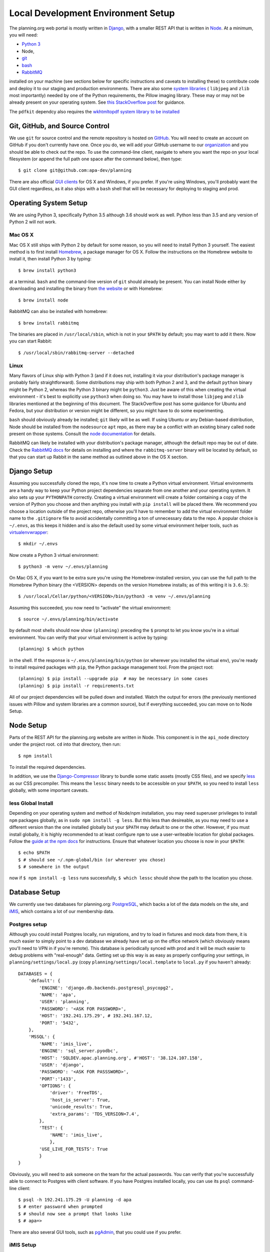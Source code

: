 ###################################
Local Development Environment Setup
###################################

The planning.org web portal is mostly written in `Django <https://docs.djangoproject.com>`_, with a smaller REST API that is written in `Node <https://nodejs.org>`_. At a minimum, you will need:

- `Python 3 <https://python.org>`_
- Node,
- `git <https://git-scm.com/>`_
- `bash <https://www.gnu.org/software/bash/>`_
- `RabbitMQ <https://www.rabbitmq.com/>`_

installed on your machine (see sections below for specific instructions and caveats to installing these) to contribute code and deploy it to our staging and production environments. There are also some `system libraries <https://pillow.readthedocs.io/en/5.1.x/installation.html#external-libraries>`_ ( ``libjpeg`` and ``zlib`` most importantly) needed by one of the Python requirements, the Pillow imaging library. These may or may not be already present on your operating system. See `this StackOverflow post <https://stackoverflow.com/a/34631976>`_ for guidance.

The ``pdfkit`` dependcy also requires the `wkhtmltopdf system library to be installed <https://github.com/JazzCore/python-pdfkit/wiki/Installing-wkhtmltopdf>`_

*******************************
Git, GitHub, and Source Control
*******************************

.. highlight:: bash

We use ``git`` for source control and the remote repository is hosted on `GitHub <https://github.com>`_. You will need to create an account on GitHub if you don't currently have one. Once you do, we will add your GitHub username to our `organization <https://github.com/apa-dev>`_ and you should be able to check out the repo. To use the command-line client, navigate to where you want the repo on your local filesystem (or append the full path one space after the command below), then type::

   $ git clone git@github.com:apa-dev/planning

There are also official `GUI clients <https://desktop.github.com/>`_ for OS X and Windows, if you prefer. If you're using Windows, you'll probably want the GUI client regardless, as it also ships with a ``bash`` shell that will be necessary for deploying to staging and prod.


**********************
Operating System Setup
**********************

We are using Python 3, specifically Python 3.5 although 3.6 should work as well. Python less than 3.5 and any version of Python 2 will not work.

Mac OS X
========

.. highlight:: bash

Mac OS X still ships with Python 2 by default for some reason, so you will need to install Python 3 yourself. The easiest method is to first install `Homebrew <https://brew.sh/>`_, a package manager for OS X. Follow the instructions on the Homebrew website to install it, then install Python 3 by typing::

   $ brew install python3

at a terminal. ``bash`` and the command-line version of ``git`` should already be present. You can install Node either by downloading and installing the binary from `the website <https://nodejs.org/en/>`_ or with Homebrew::

   $ brew install node

RabbitMQ can also be installed with homebrew::

   $ brew install rabbitmq

The binaries are placed in ``/usr/local/sbin``, which is not in your ``$PATH`` by default; you may want to add it there. Now you can start Rabbit::

   $ /usr/local/sbin/rabbitmq-server --detached

Linux
=====

Many flavors of Linux ship with Python 3 (and if it does not, installing it via your distribution's package manager is probably fairly straightforward). Some distributions may ship with both Python 2 and 3, and the default ``python`` binary might be Python 2, whereas the Python 3 binary might be ``python3``. Just be aware of this when creating the virtual environment - it's best to explicitly use ``python3`` when doing so. You may have to install those ``libjpeg`` and ``zlib`` libraries mentioned at the beginning of this document. The StackOverflow post has some guidance for Ubuntu and Fedora, but your distribution or version might be different, so you might have to do some experimenting.

``bash`` should obviously already be installed; ``git`` likely will be as well. If using Ubuntu or any Debian-based distribution, Node should be installed from the ``nodesource`` ``apt`` repo, as there may be a conflict with an existing binary called ``node`` present on those systems. Consult the `node documentation <https://nodejs.org/en/download/package-manager/>`_ for details.

RabbitMQ can likely be installed with your distribution's package manager, although the default repo may be out of date. Check the `RabbitMQ docs <https://www.rabbitmq.com/download.html>`_ for details on installing and where the ``rabbitmq-server`` binary will be located by default, so that you can start up Rabbit in the same method as outlined above in the OS X section.


************
Django Setup
************

Assuming you successfully cloned the repo, it's now time to create a Python virtual environment. Virtual environments are a handy way to keep your Python project dependencies separate from one another and your operating system. It also sets up your ``PYTHONPATH`` correctly. Creating a virtual environment will create a folder containing a copy of the version of Python you choose and then anything you install with ``pip install`` will be placed there. We recommend you choose a location outside of the project repo, otherwise you'll have to remember to add the virtual environment folder name to the ``.gitignore`` file to avoid accidentally committing a ton of unnecessary data to the repo. A popular choice is ``~/.envs``, as this keeps it hidden and is also the default used by some virtual environment helper tools, such as `virtualenvwrapper <https://virtualenvwrapper.readthedocs.io/en/latest/>`_::

   $ mkdir ~/.envs

Now create a Python 3 virtual environment::

   $ python3 -m venv ~/.envs/planning

On Mac OS X, if you want to be extra sure you're using the Homebrew-installed version, you can use the full path to the Homebrew Python binary (the <VERSION> depends on the version Homebrew installs; as of this writing it is ``3.6.5``)::

   $ /usr/local/Cellar/python/<VERSION>/bin/python3 -m venv ~/.envs/planning

Assuming this succeeded, you now need to "activate" the virtual environment::

   $ source ~/.envs/planning/bin/activate

by default most shells should now show ``(planning)`` preceding the ``$`` prompt to let you know you're in a virtual environment.  You can verify that your virtual environment is active by typing::

   (planning) $ which python

in the shell. If the response is ``~/.envs/planning/bin/python`` (or wherever you installed the virtual env), you're ready to install required packages with ``pip``, the Python package management tool. From the project root::

   (planning) $ pip install --upgrade pip  # may be necessary in some cases
   (planning) $ pip install -r requirements.txt

All of our project dependencies will be pulled down and installed. Watch the output for errors (the previously mentioned issues with Pillow and system libraries are a common source), but if everything succeeded, you can move on to Node Setup.

**********
Node Setup
**********

Parts of the REST API for the planning.org website are written in Node. This component is in the ``api_node`` directory under the project root. ``cd`` into that directory, then run::

   $ npm install

To install the required dependencies.

In addition, we use the `Django-Compressor <http://django-compressor.readthedocs.io/en/latest/>`_ library to bundle some static assets (mostly CSS files), and we specify `less <http://lesscss.org/>`_ as our CSS precompiler. This means the ``lessc`` binary needs to be accessible on your ``$PATH``, so you need to install ``less`` globally, with some important caveats.

less Global Install
===================

Depending on your operating system and method of Node/npm installation, you may need superuser privileges to install ``npm`` packages globally, as in ``sudo npm install -g less``. But this less than desireable, as you may need to use a different version than the one installed globally but your ``$PATH`` may default to one or the other. However, if you must install globally, it is highly recommended to at least configure ``npm`` to use a user-writeable location for global packages. Follow the `guide at the npm docs <https://docs.npmjs.com/getting-started/fixing-npm-permissions>`_ for instructions. Ensure that whatever location you choose is now in your ``$PATH``::

   $ echo $PATH
   $ # should see ~/.npm-global/bin (or wherever you chose)
   $ # somewhere in the output

now if ``$ npm install -g less`` runs successfully, ``$ which lessc`` should show the path to the location you chose.

**************
Database Setup
**************

We currently use two databases for planning.org: `PostgreSQL <https://postgresql.org>`_, which backs a lot of the data models on the site, and `iMIS <https://www.advsol.com/asi/IMIS20/solutions/association_management_software.aspx>`_, which contains a lot of our membership data.

Postgres setup
==============

.. highlight:: python

Although you could install Postgres locally, run migrations, and try to load in fixtures and mock data from there, it is much easier to simply point to a dev database we already have set up on the office network (which obviously means you'll need to VPN in if you're remote). This database is periodically synced with prod and it will be much easier to debug problems with "real-enough" data. Getting set up this way is as easy as properly configuring your settings, in ``planning/settings/local.py`` (copy ``planning/settings/local.template`` to ``local.py`` if you haven't already::

   DATABASES = {
       'default': {
           'ENGINE': 'django.db.backends.postgresql_psycopg2',
           'NAME': 'apa',
           'USER': 'planning',
           'PASSWORD': '<ASK FOR PASSWORD>',
           'HOST': '192.241.175.29', # 192.241.167.12,
           'PORT': '5432',
       },
       'MSSQL': {
           'NAME': 'imis_live',
           'ENGINE': 'sql_server.pyodbc',
           'HOST': 'SQLDEV.apac.planning.org', #'HOST': '38.124.107.158',
           'USER': 'django',
           'PASSWORD': '<ASK FOR PASSSWORD>',
           'PORT':'1433',
           'OPTIONS': {
               'driver': 'FreeTDS',
               'host_is_server': True,
               'unicode_results': True,
               'extra_params': 'TDS_VERSION=7.4',
           },
           'TEST': {
               'NAME': 'imis_live',
               },
           'USE_LIVE_FOR_TESTS': True
           }
   }

.. highlight:: bash

Obviously, you will need to ask someone on the team for the actual passwords. You can verify that you're successfully able to connect to Postgres with client software. If you have Postgres installed locally, you can use its ``psql`` command-line client::

    $ psql -h 192.241.175.29 -U planning -d apa
    $ # enter password when prompted
    $ # should now see a prompt that looks like
    $ # apa=>

There are also several GUI tools, such as `pgAdmin <https://www.pgadmin.org/>`_, that you could use if you prefer.

iMIS Setup
==========

iMIS uses MS SQL Server as its database. To connect to it from UNIX-like environments, such as OS X and Linux, you will need to install the `FreeTDS libraries <http://www.freetds.org/>`_.

OS X Install and Configuration
------------------------------

::

   $ brew install freetds --with-unixodbc


.. highlight:: cfg

Then, create a file (or update if already exists) at ``/usr/local/etc/odbcinst.ini``, with the following values::

   [FreeTDS]
   Description = TD Driver (MSSQL)
   Driver = /usr/local/lib/libtdsodbc.so
   Setup = /usr/local/lib/libtdsodbc.so

Linux Install and Configuration
-------------------------------

Depends on your distribution, but the package to install probably contains ``freetds`` in it somewhere. The configuration file location and ``Driver`` and ``Setup`` values will likely be similar to the OS X file above, though possibly just ``/etc`` for the file path and ``/usr/lib`` instead of ``/usr/local/lib``.


Verifying Your Setup and Connecting to iMIS
-------------------------------------------

Although a ``freetds.conf`` file is not necessary for connecting to iMIS from our Django app, you will need one if connecting with other client tools (OS X location: ``/usr/local/etc/freetds.conf``). Append the following to that file::

   # Staging
   [MSSQL]
   host = SQLDEV
   port = 1433
   tds version = 7.4

See the `freetds documentation <http://www.freetds.org/userguide/freetdsconf.htm>`_ or ``man freetds.conf`` for more options.

.. highlight:: bash

Now (if you're on the office network or VPN-ed in) you can try connecting with the command-line ``tsql`` client (there are also some `fancy GUI clients <https://itunes.apple.com/us/app/sqlpro-studio/id985614903?mt=12>`_)::

   $ tsql -H SQLDEV -p 1433 -U django -D imis_live -P <PASSWORD>


.. highlight:: tsql

If didn't get any errors and can see a prompt that ends with something like ``1>``, you have successfully connected. Try viewing all the iMIS Table names::

   SELECT * FROM INFORMATION_SCHEMA.TABLES WHERE TABLE_TYPE='BASE TABLE'
   go


Connecting Remotely via SSH Tunneling
-------------------------------------

With the new Azure-hosted SQL Server databases, the Cradlepoint VPN connection no longer works for connecting when outside of the office network. A workaround would be to use an SSH tunnel through staging.

.. highlight:: bash

First, open a terminal and establish a local port forwarding connection::

   $ ssh -L 14330:devsql01.planning.org:1433 -N username@192.241.188.216

This will forward traffic from port 14330 on your local machine to the dev iMIS SQL Server via staging (the ``-N`` tells it to not run a command on staging).

.. highlight:: python

Then, edit your local settings and change the ``MSSQL`` database connection object to use 14330 for the PORT and localhost for the HOST, e.g.::

   'DATABASES': {
        'MSSQL': {
            'PORT': '14330',
            'HOST': 'localhost',
            # all other parameters should stay the same
        }
   }

Now you should be able to connect to iMIS when remote. Test at a ``python manage.py shell``::

   >>> from imis.models import Name
   >>> Name.objects.last()  # should return the most recent Name record

.. highlight:: bash

You could also repeat this method for Solr. Open another terminal and::

   $ ssh -L 9983:162.243.16.153:8983 -N username@192.241.188.216

Then change the ``SOLR`` value in your local settings to ``http://localhost:9983``

*************************
Celery and RabbitMQ Setup
*************************

.. highlight:: bash

Assuming you successfully installed RabbitMQ as outlined in the `Operating System Setup`_ chapter, you can now create a user, password, and vhost. Note the following commands assume the filesystem location for rabbitmq binaries is in your ``$PATH`` ( ``/usr/local/sbin`` if installed with Homebrew on OS X).

Start RabbitMQ::

   $ rabbitmq-server --detached

Stop RabbitMQ::

   $ rabbitmqctl stop

Create user, password, and vhost. These are the default used by the ``BROKER_URL`` value in ``planning/settings/base.py``; feel free to create different values for these, but then be aware you'll have to add a ``BROKER_URL`` value to your ``plannig/settings/local.py`` to reflect those changes::

   $ rabbitmq-server --detached
   $ rabbitmqctl add_user myuser mypassword
   $ rabbitmqctl add_vhost myvhost
   $ rabbitmqctl set_permissions -p myvhost myuser ".*" ".*" ".*"

Start a celery worker (virtual environment must be activated)::

   (planning) $ python manage.py celeryd --verbosity=2 --loglevel=DEBUG

Start Celerybeat (task scheduler; virtual environment must be activated)::

   (planning) $ python manage.py celerybeat --verbosity=2 --loglevel=DEBUG

Purge the queue (be **VERY CAREFUL** about doing this, it will permanently delete data)::

   (planning) $ celery -A planning.celery purge

.. warning::

   Unlike the Django dev server, Celery does not auto-detect code changes or restart itself. If you're working on something Celery-related, you will need to manually restart the worker to see the effects.


Celery Logging
==============

.. highlight:: python

Uncaught Exceptions will always be sent to `Sentry <https://sentry.io/american-planning-association/planning/>`_, but if you want to log additional information about a Celery task you can use the built-in ``logging`` library at the ``error`` level, e.g.::

   import logging

   from celery import shared_task
   from django_cereal.pickle import DJANGO_CEREAL_PICKLE

   logger = logging.getLogger(__name__)

   @shared_task(name="my_task", serializer=DJANGO_CEREAL_PICKLE)
   def task_to_log():
       try:
            # ... some code that could raise an Exception
       except Exception as exc:
           logger.error(exc.__str__())

***************
Django Settings
***************

In the project root, the ``planning`` folder has another folder called ``settings`` (i.e.: ``<repo_root>/planning/settings``). There are two important files in here, ``base.py`` and ``local.template``. As you might imagine, ``base.py`` contains settings that are independent of environment type (prod, staging, local), whereas ``local.template`` is specific to your environment and also contains sensitive settings like passwords and API keys that we don't want in the repo. Copy ``local.template`` to ``local.py`` (if you haven't already) and edit some important values accordingly.

SECRET_KEY
==========

.. highlight:: bash

Can be anything on local. If you want a realistic one and have ``pwgen`` installed::

   $ pwgen -sy -r \" 64 1

DATABASES
=========

See `Postgres setup`_ section above.

SOLR
====

`Solr is a full-text search server <http://lucene.apache.org/solr/features.html>`_. We have a dev instance set up for you to connect to.

.. highlight:: python

::

   SOLR = "http://162.243.16.153:8983"

RESTIFY_SERVER_ADDRESS
======================

`restify <http://restify.com/>`_ is the Node REST API we use, and it should be set to::

   RESTIFY_SERVER_ADDRESS = 'http://local-development.planning.org:8080'

AWS_S3_ACCESS_KEY_ID
====================

Ask someone on the dev team for this.

AWS_S3_SECRET_ACCESS_KEY
========================

Ask someone on the dev team for this.

SCHOLAR_LAB_ADDRESS
===================

::

   SCHOLAR_LAB_ADDRESS = "http://planning.scholarlab.com"

SCHOLAR_LAB_API_KEY
===================

Ask someone on the dev team for this.

SESSION_COOKIE_DOMAIN
=====================

We need to fake a FQDN with some features and services, first set its value here in your ``local.py`` settings::

   SESSION_COOKIE_DOMAIN = 'local-development.planning.org'

.. highlight:: sh

Then add it to your ``/etc/hosts`` file as well::

   127.0.0.1 local-development.planning.org

CADMIUMCD_API_KEY
=================

Ask someone on the dev team for this.

CADMIUMCD_REGISTRATION_TASK_ID
==============================

.. highlight:: python

::

   CADMIUMCD_REGISTRATION_TASK_ID = '52343'

PROMETRIC_FTP_PORT
==================

.. highlight:: python

::

   PROMETRIC_FTP_PORT = 990

PROMETRIC_FTP_USERNAME
======================

::

   PROMETRIC_FTP_USERNAME = 'AICP'

PROMETRIC_FTP_HOST
==================

::

   PROMETRIC_FTP_HOST = '63.95.218.81'

PROMETRIC_FTP_PASSWORD
======================

Ask someone on the dev team for this.

API_KEY
=======

Ask someone on the dev team for this.

LEARN_DOMAIN
============

::

   LEARN_DOMAIN = 'apa.staging.coursestage.com'


**********
Deployment
**********

.. highlight:: bash

First, you will need to copy ``planning/_deploy/local_settings_example.sh`` to ``planning/_deploy/local_settings.sh`` and edit accordingly::

   deploy_user="$USER"
   venv_path="${HOME}/.envs/planning"  # or wherever you installed it

Now you will need user accounts set up and your SSH keys copied over to our staging and production servers. You will need:

- your SSH public key (by default, ``~/.ssh/id_rsa.pub``)
- an existing team member to SSH in to the servers and create a user for you::

   $ USERNAME=<your chosen or assigned username>
   $ sudo useradd -m -G sudo,worker -s /bin/bash $USERNAME
   $ sudo passwd $USERNAME
   $ # choose a good password
   $ sudo mkdir /home/$USERNAME/.ssh
   $ sudo nano /home/$USERNAME/.ssh/authorized_keys
   $ # paste in contents of your SSH public key to this file, then save and quit
   $ sudo chown -R $USERNAME:$USERNAME /home/$USERNAME/.ssh

Now, you can try SSH-ing yourself from your machine::

   $ ssh $USERNAME@ip-address

If it works, press ``Ctrl-D`` to log out and copy over your private key so that when you deploy you will be able to check out your changes from the git repo::

   $ scp ~/.ssh/id_rsa $USERNAME@ip-address:/home/$USERNAME/.ssh/

Now test deploying ``master`` to ``staging``, by using the scripts in the ``_deploy`` folder of the repo::

   $ bash _deploy/staging_deploy.sh.command

This will deploy to staging, without installing any new requirements or running database migrations (as these changes are infrequent and take time). If you do need to install new requirements::

   $ bash _deploy/staging_deploy_full.sh.command

And/or run database migrations::

   $ bash _deploy/staging_deploy_full_migrate.sh.command

There are similarly-named scripts for deploying to production, with ``prod`` substituted for ``staging``

*******
Testing
*******

.. highlight:: python

In order to run automated tests, you will need to have several variables set in your local settings ``planning/settings/local.py``::

   # We define a custom test runner so that:
   # 1. Django doesn't try to create a separate database on our MS SQL iMIS server with pyodbc
   # 2. We can use live data for tests instead of loading in fixtures or sample data
   TEST_RUNNER = 'planning.test_runner.UseLiveDatabaseTestRunner'

   # in the DATABASES dictionary, make sure that MSSQL has 'USE_LIVE_FOR_TESTS' set to True
   DATABASES: {
       'default': '...'  # see Postgres Setup section for details
       },
       'MSSQL': {
           'NAME': 'imis_live',
           '...': '...'  # see Postgres Setup section for details

           # Make sure this is set for MSSQL!
           'USE_LIVE_FOR_TESTS': True
        }
    }

Secondly, we used to use a ``sqlite3`` database for testing. This appears to be no longer possible, as sqlite seems to not be able to support some of the more complex queries such as those with the :obj:`django.db.models.Q` operator. Current attempts at running tests with the ``local_db`` sqlite database in the repo yielded syntax errors deep in the Django ORM libraries. In any case, ideally your test environment should mirror that of production as closely as possible, so we shouldn't be testing with sqlite for that reason alone. So, check your local settings to make sure you're not using this sqlite database, check your settings for a line that starts with::

   if 'test' in sys.argv:
       DATABASES: {
           'NAME': 'local_db',
           # ...
       }

and comment it out or delete it.

.. highlight:: bash

You should now be able to run tests with::

   (planning) $ python manage.py test
   (planning) $ # optionally increase the verbosity to see what it's really doing
   (planning) $ python manage.py test --verbosity=2
   (planning) $ # preserve the db between runs, useful for running tests on quick changes
   (planning) $ # so that you don't have to wait for it to run all migrations on a fresh db
   (planning) $ python manage.py test --keepdb
   (planning) $ # test a single Django app
   (planning) $ python manage.py test store
